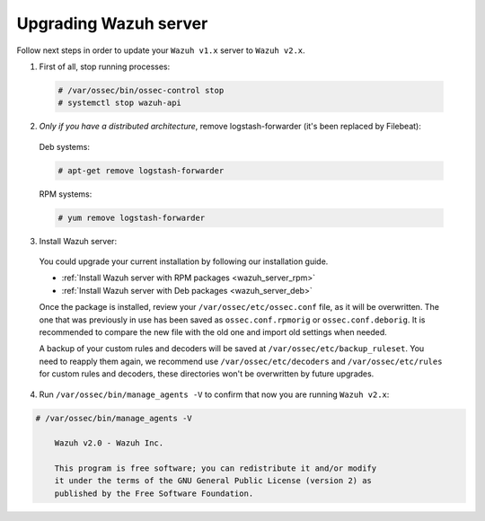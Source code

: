 .. _upgrading_manager:

Upgrading Wazuh server
======================

Follow next steps in order to update your ``Wazuh v1.x`` server to ``Wazuh v2.x``.

1. First of all, stop running processes:

  .. code-block:: bash

    # /var/ossec/bin/ossec-control stop
    # systemctl stop wazuh-api

2. *Only if you have a distributed architecture*, remove logstash-forwarder (it's been replaced by Filebeat):

  Deb systems:

  .. code-block:: bash

    # apt-get remove logstash-forwarder

  RPM systems:

  .. code-block:: bash

    # yum remove logstash-forwarder

3. Install Wazuh server:

  You could upgrade your current installation by following our installation guide.

  - :ref:`Install Wazuh server with RPM packages <wazuh_server_rpm>`
  - :ref:`Install Wazuh server with Deb packages <wazuh_server_deb>`

  Once the package is installed, review your ``/var/ossec/etc/ossec.conf`` file, as it will be overwritten. The one that was previously in use has been saved as ``ossec.conf.rpmorig`` or ``ossec.conf.deborig``. It is recommended to compare the new file with the old one and import old settings when needed.

  A backup of your custom rules and decoders will be saved at ``/var/ossec/etc/backup_ruleset``. You need to reapply them again, we recommend use ``/var/ossec/etc/decoders`` and ``/var/ossec/etc/rules`` for custom rules and decoders, these directories won't be overwritten by future upgrades.

4. Run ``/var/ossec/bin/manage_agents -V`` to confirm that now you are running ``Wazuh v2.x``:

.. code-block:: bash

    # /var/ossec/bin/manage_agents -V

  	Wazuh v2.0 - Wazuh Inc.

  	This program is free software; you can redistribute it and/or modify
  	it under the terms of the GNU General Public License (version 2) as
  	published by the Free Software Foundation.
